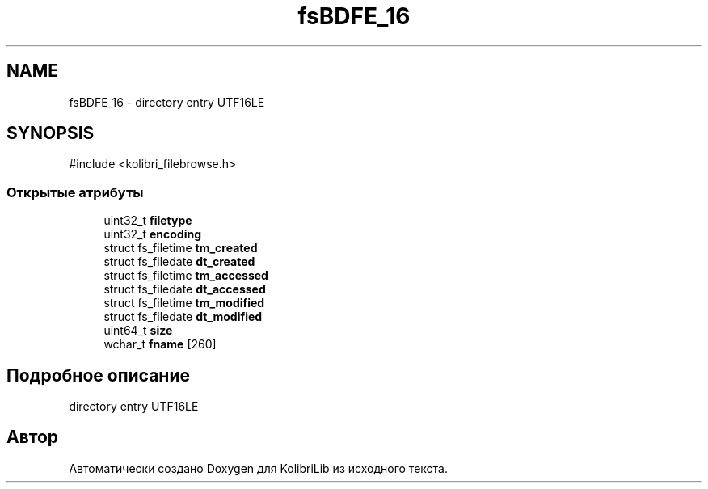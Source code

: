 .TH "fsBDFE_16" 3 "KolibriLib" \" -*- nroff -*-
.ad l
.nh
.SH NAME
fsBDFE_16 \- directory entry UTF16LE  

.SH SYNOPSIS
.br
.PP
.PP
\fR#include <kolibri_filebrowse\&.h>\fP
.SS "Открытые атрибуты"

.in +1c
.ti -1c
.RI "uint32_t \fBfiletype\fP"
.br
.ti -1c
.RI "uint32_t \fBencoding\fP"
.br
.ti -1c
.RI "struct fs_filetime \fBtm_created\fP"
.br
.ti -1c
.RI "struct fs_filedate \fBdt_created\fP"
.br
.ti -1c
.RI "struct fs_filetime \fBtm_accessed\fP"
.br
.ti -1c
.RI "struct fs_filedate \fBdt_accessed\fP"
.br
.ti -1c
.RI "struct fs_filetime \fBtm_modified\fP"
.br
.ti -1c
.RI "struct fs_filedate \fBdt_modified\fP"
.br
.ti -1c
.RI "uint64_t \fBsize\fP"
.br
.ti -1c
.RI "wchar_t \fBfname\fP [260]"
.br
.in -1c
.SH "Подробное описание"
.PP 
directory entry UTF16LE 

.SH "Автор"
.PP 
Автоматически создано Doxygen для KolibriLib из исходного текста\&.
